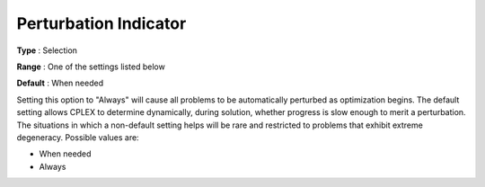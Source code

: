 .. _CPLEX_Simplex_-_Perturb_Indic:


Perturbation Indicator
======================



**Type** :	Selection	

**Range** :	One of the settings listed below	

**Default** :	When needed	



Setting this option to "Always" will cause all problems to be automatically perturbed as optimization begins. The default setting allows CPLEX to determine dynamically, during solution, whether progress is slow enough to merit a perturbation. The situations in which a non-default setting helps will be rare and restricted to problems that exhibit extreme degeneracy. Possible values are:



*	When needed
*	Always



